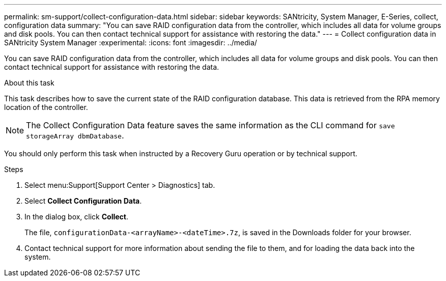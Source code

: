 ---
permalink: sm-support/collect-configuration-data.html
sidebar: sidebar
keywords: SANtricity, System Manager, E-Series, collect, configuration data
summary: "You can save RAID configuration data from the controller, which includes all data for volume groups and disk pools. You can then contact technical support for assistance with restoring the data."
---
= Collect configuration data in SANtricity System Manager
:experimental:
:icons: font
:imagesdir: ../media/

[.lead]
You can save RAID configuration data from the controller, which includes all data for volume groups and disk pools. You can then contact technical support for assistance with restoring the data.

.About this task

This task describes how to save the current state of the RAID configuration database. This data is retrieved from the RPA memory location of the controller.

[NOTE]
====
The Collect Configuration Data feature saves the same information as the CLI command for `save storageArray dbmDatabase`.
====

You should only perform this task when instructed by a Recovery Guru operation or by technical support.

.Steps

. Select menu:Support[Support Center > Diagnostics] tab.
. Select *Collect Configuration Data*.
. In the dialog box, click *Collect*.
+
The file, `configurationData-<arrayName>-<dateTime>.7z`, is saved in the Downloads folder for your browser.

. Contact technical support for more information about sending the file to them, and for loading the data back into the system.
